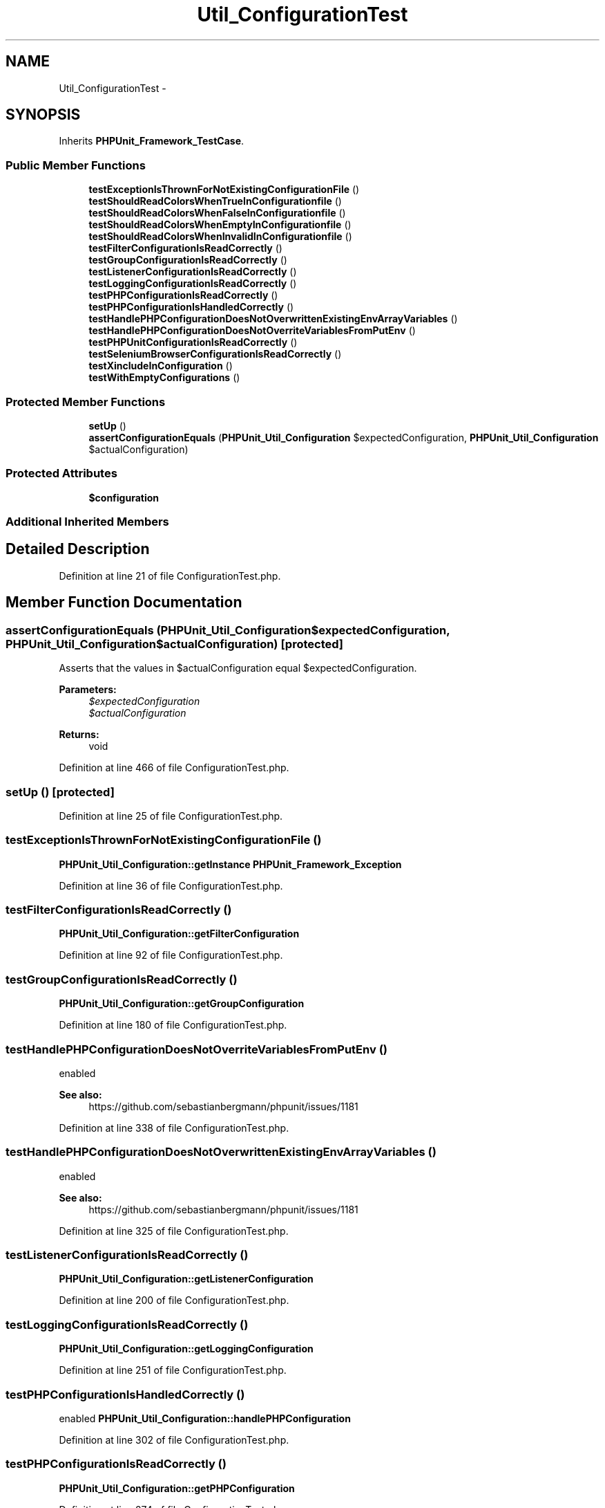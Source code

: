 .TH "Util_ConfigurationTest" 3 "Tue Apr 14 2015" "Version 1.0" "VirtualSCADA" \" -*- nroff -*-
.ad l
.nh
.SH NAME
Util_ConfigurationTest \- 
.SH SYNOPSIS
.br
.PP
.PP
Inherits \fBPHPUnit_Framework_TestCase\fP\&.
.SS "Public Member Functions"

.in +1c
.ti -1c
.RI "\fBtestExceptionIsThrownForNotExistingConfigurationFile\fP ()"
.br
.ti -1c
.RI "\fBtestShouldReadColorsWhenTrueInConfigurationfile\fP ()"
.br
.ti -1c
.RI "\fBtestShouldReadColorsWhenFalseInConfigurationfile\fP ()"
.br
.ti -1c
.RI "\fBtestShouldReadColorsWhenEmptyInConfigurationfile\fP ()"
.br
.ti -1c
.RI "\fBtestShouldReadColorsWhenInvalidInConfigurationfile\fP ()"
.br
.ti -1c
.RI "\fBtestFilterConfigurationIsReadCorrectly\fP ()"
.br
.ti -1c
.RI "\fBtestGroupConfigurationIsReadCorrectly\fP ()"
.br
.ti -1c
.RI "\fBtestListenerConfigurationIsReadCorrectly\fP ()"
.br
.ti -1c
.RI "\fBtestLoggingConfigurationIsReadCorrectly\fP ()"
.br
.ti -1c
.RI "\fBtestPHPConfigurationIsReadCorrectly\fP ()"
.br
.ti -1c
.RI "\fBtestPHPConfigurationIsHandledCorrectly\fP ()"
.br
.ti -1c
.RI "\fBtestHandlePHPConfigurationDoesNotOverwrittenExistingEnvArrayVariables\fP ()"
.br
.ti -1c
.RI "\fBtestHandlePHPConfigurationDoesNotOverriteVariablesFromPutEnv\fP ()"
.br
.ti -1c
.RI "\fBtestPHPUnitConfigurationIsReadCorrectly\fP ()"
.br
.ti -1c
.RI "\fBtestSeleniumBrowserConfigurationIsReadCorrectly\fP ()"
.br
.ti -1c
.RI "\fBtestXincludeInConfiguration\fP ()"
.br
.ti -1c
.RI "\fBtestWithEmptyConfigurations\fP ()"
.br
.in -1c
.SS "Protected Member Functions"

.in +1c
.ti -1c
.RI "\fBsetUp\fP ()"
.br
.ti -1c
.RI "\fBassertConfigurationEquals\fP (\fBPHPUnit_Util_Configuration\fP $expectedConfiguration, \fBPHPUnit_Util_Configuration\fP $actualConfiguration)"
.br
.in -1c
.SS "Protected Attributes"

.in +1c
.ti -1c
.RI "\fB$configuration\fP"
.br
.in -1c
.SS "Additional Inherited Members"
.SH "Detailed Description"
.PP 
Definition at line 21 of file ConfigurationTest\&.php\&.
.SH "Member Function Documentation"
.PP 
.SS "assertConfigurationEquals (\fBPHPUnit_Util_Configuration\fP $expectedConfiguration, \fBPHPUnit_Util_Configuration\fP $actualConfiguration)\fC [protected]\fP"
Asserts that the values in $actualConfiguration equal $expectedConfiguration\&.
.PP
\fBParameters:\fP
.RS 4
\fI$expectedConfiguration\fP 
.br
\fI$actualConfiguration\fP 
.RE
.PP
\fBReturns:\fP
.RS 4
void 
.RE
.PP

.PP
Definition at line 466 of file ConfigurationTest\&.php\&.
.SS "setUp ()\fC [protected]\fP"

.PP
Definition at line 25 of file ConfigurationTest\&.php\&.
.SS "testExceptionIsThrownForNotExistingConfigurationFile ()"
\fBPHPUnit_Util_Configuration::getInstance\fP  \fBPHPUnit_Framework_Exception\fP 
.PP
Definition at line 36 of file ConfigurationTest\&.php\&.
.SS "testFilterConfigurationIsReadCorrectly ()"
\fBPHPUnit_Util_Configuration::getFilterConfiguration\fP 
.PP
Definition at line 92 of file ConfigurationTest\&.php\&.
.SS "testGroupConfigurationIsReadCorrectly ()"
\fBPHPUnit_Util_Configuration::getGroupConfiguration\fP 
.PP
Definition at line 180 of file ConfigurationTest\&.php\&.
.SS "testHandlePHPConfigurationDoesNotOverriteVariablesFromPutEnv ()"
enabled 
.PP
\fBSee also:\fP
.RS 4
https://github.com/sebastianbergmann/phpunit/issues/1181 
.RE
.PP

.PP
Definition at line 338 of file ConfigurationTest\&.php\&.
.SS "testHandlePHPConfigurationDoesNotOverwrittenExistingEnvArrayVariables ()"
enabled 
.PP
\fBSee also:\fP
.RS 4
https://github.com/sebastianbergmann/phpunit/issues/1181 
.RE
.PP

.PP
Definition at line 325 of file ConfigurationTest\&.php\&.
.SS "testListenerConfigurationIsReadCorrectly ()"
\fBPHPUnit_Util_Configuration::getListenerConfiguration\fP 
.PP
Definition at line 200 of file ConfigurationTest\&.php\&.
.SS "testLoggingConfigurationIsReadCorrectly ()"
\fBPHPUnit_Util_Configuration::getLoggingConfiguration\fP 
.PP
Definition at line 251 of file ConfigurationTest\&.php\&.
.SS "testPHPConfigurationIsHandledCorrectly ()"
enabled  \fBPHPUnit_Util_Configuration::handlePHPConfiguration\fP 
.PP
Definition at line 302 of file ConfigurationTest\&.php\&.
.SS "testPHPConfigurationIsReadCorrectly ()"
\fBPHPUnit_Util_Configuration::getPHPConfiguration\fP 
.PP
Definition at line 274 of file ConfigurationTest\&.php\&.
.SS "testPHPUnitConfigurationIsReadCorrectly ()"
\fBPHPUnit_Util_Configuration::getPHPUnitConfiguration\fP 
.PP
Definition at line 350 of file ConfigurationTest\&.php\&.
.SS "testSeleniumBrowserConfigurationIsReadCorrectly ()"
\fBPHPUnit_Util_Configuration::getSeleniumBrowserConfiguration\fP 
.PP
Definition at line 387 of file ConfigurationTest\&.php\&.
.SS "testShouldReadColorsWhenEmptyInConfigurationfile ()"
\fBPHPUnit_Util_Configuration::getPHPUnitConfiguration\fP 
.PP
Definition at line 68 of file ConfigurationTest\&.php\&.
.SS "testShouldReadColorsWhenFalseInConfigurationfile ()"
\fBPHPUnit_Util_Configuration::getPHPUnitConfiguration\fP 
.PP
Definition at line 56 of file ConfigurationTest\&.php\&.
.SS "testShouldReadColorsWhenInvalidInConfigurationfile ()"
\fBPHPUnit_Util_Configuration::getPHPUnitConfiguration\fP 
.PP
Definition at line 80 of file ConfigurationTest\&.php\&.
.SS "testShouldReadColorsWhenTrueInConfigurationfile ()"
\fBPHPUnit_Util_Configuration::getPHPUnitConfiguration\fP 
.PP
Definition at line 44 of file ConfigurationTest\&.php\&.
.SS "testWithEmptyConfigurations ()"
1311  \fBPHPUnit_Util_Configuration::getLoggingConfiguration\fP  \fBPHPUnit_Util_Configuration::getPHPConfiguration\fP  \fBPHPUnit_Util_Configuration::getPHPUnitConfiguration\fP  \fBPHPUnit_Util_Configuration::getTestSuiteConfiguration\fP  \fBPHPUnit_Util_Configuration::getFilterConfiguration\fP  \fBPHPUnit_Util_Configuration::getInstance\fP 
.PP
Definition at line 428 of file ConfigurationTest\&.php\&.
.SS "testXincludeInConfiguration ()"
\fBPHPUnit_Util_Configuration::getInstance\fP 
.PP
Definition at line 407 of file ConfigurationTest\&.php\&.
.SH "Field Documentation"
.PP 
.SS "$configuration\fC [protected]\fP"

.PP
Definition at line 23 of file ConfigurationTest\&.php\&.

.SH "Author"
.PP 
Generated automatically by Doxygen for VirtualSCADA from the source code\&.

